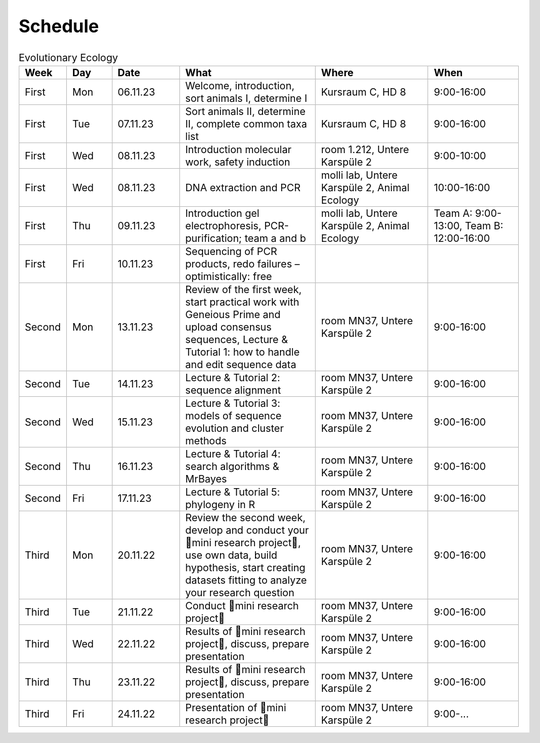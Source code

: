 .. _schedule:
Schedule
--------
.. list-table:: Evolutionary Ecology
   :widths: 10 10 15 30 25 20
   :header-rows: 1

   * - Week
     - Day
     - Date
     - What
     - Where
     - When
   * - First
     - Mon
     - 06.11.23
     - Welcome, introduction, sort animals I, determine I
     - Kursraum C, HD 8
     - 9:00-16:00
   * - First
     - Tue
     - 07.11.23
     - Sort animals II, determine II, complete common taxa list
     - Kursraum C, HD 8
     - 9:00-16:00
   * - First
     - Wed
     - 08.11.23
     - Introduction molecular work, safety induction
     - room 1.212, Untere Karspüle 2
     - 9:00-10:00
   * - First
     - Wed
     - 08.11.23
     - DNA extraction and PCR
     - molli lab, Untere Karspüle 2, Animal Ecology
     - 10:00-16:00
   * - First
     - Thu
     - 09.11.23
     - Introduction gel electrophoresis, PCR-purification; team a and b
     - molli lab, Untere Karspüle 2, Animal Ecology
     - Team A: 9:00-13:00, Team B: 12:00-16:00
   * - First
     - Fri
     - 10.11.23
     - Sequencing of PCR products, redo failures – optimistically: free
     - 
     - 
   * - Second
     - Mon
     - 13.11.23
     - Review of the first week, start practical work with Geneious Prime and upload consensus sequences, Lecture & Tutorial 1: how to handle and edit sequence data
     - room MN37, Untere Karspüle 2
     - 9:00-16:00
   * - Second
     - Tue
     - 14.11.23
     - Lecture & Tutorial 2: sequence alignment
     - room MN37, Untere Karspüle 2
     - 9:00-16:00
   * - Second
     - Wed
     - 15.11.23
     - Lecture & Tutorial 3: models of sequence evolution and cluster methods
     - room MN37, Untere Karspüle 2
     - 9:00-16:00
   * - Second
     - Thu
     - 16.11.23
     - Lecture & Tutorial 4: search algorithms & MrBayes
     - room MN37, Untere Karspüle 2
     - 9:00-16:00
   * - Second
     - Fri
     - 17.11.23
     - Lecture & Tutorial 5: phylogeny in R
     - room MN37, Untere Karspüle 2
     - 9:00-16:00
   * - Third
     - Mon
     - 20.11.22
     - Review the second week, develop and conduct your 🧬mini research project🧬, use own data, build hypothesis, start creating datasets fitting to analyze your research question
     - room MN37, Untere Karspüle 2
     - 9:00-16:00
   * - Third
     - Tue
     - 21.11.22
     - Conduct 🧬mini research project🧬
     - room MN37, Untere Karspüle 2
     - 9:00-16:00
   * - Third
     - Wed
     - 22.11.22
     - Results of 🧬mini research project🧬, discuss, prepare presentation
     - room MN37, Untere Karspüle 2
     - 9:00-16:00
   * - Third
     - Thu
     - 23.11.22
     - Results of 🧬mini research project🧬, discuss, prepare presentation
     - room MN37, Untere Karspüle 2
     - 9:00-16:00
   * - Third
     - Fri
     - 24.11.22
     - Presentation of 🧬mini research project🧬
     - room MN37, Untere Karspüle 2
     - 9:00-...

